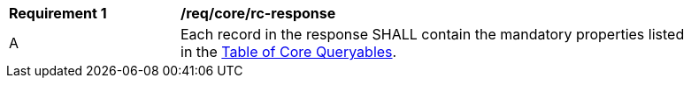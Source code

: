 [[req_core_rc-response]] 
[width="90%",cols="2,6a"]
|===
^|*Requirement {counter:req-id}* |*/req/core/rc-response* 
^|A |Each record in the response SHALL contain the mandatory properties listed in the <<core-queryables-table,Table of Core Queryables>>.
|===
